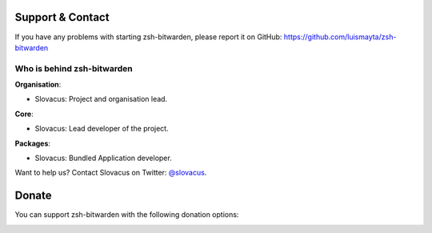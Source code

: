 
Support & Contact
=================

If you have any problems with starting zsh-bitwarden, please report it on GitHub: https://github.com/luismayta/zsh-bitwarden


Who is behind zsh-bitwarden
----------------------

**Organisation**:

* Slovacus: Project and organisation lead.

**Core**:

* Slovacus: Lead developer of the project.

**Packages**:

* Slovacus: Bundled Application developer.

Want to help us? Contact Slovacus on Twitter: `@slovacus <https://twitter.com/slovacus>`_.


Donate
======

You can support zsh-bitwarden with the following donation options:

.. image:: https://img.shields.io/badge/patreon-donate-yellow.svg
  :target: https://patreon.com/zsh-bitwarden
.. image:: https://img.shields.io/badge/paypal-donate-yellow.svg
  :target: https://paypal.me/luismayta

